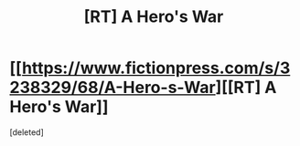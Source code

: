 #+TITLE: [RT] A Hero's War

* [[https://www.fictionpress.com/s/3238329/68/A-Hero-s-War][[RT] A Hero's War]]
:PROPERTIES:
:Score: 1
:DateUnix: 1459249470.0
:DateShort: 2016-Mar-29
:END:
[deleted]

